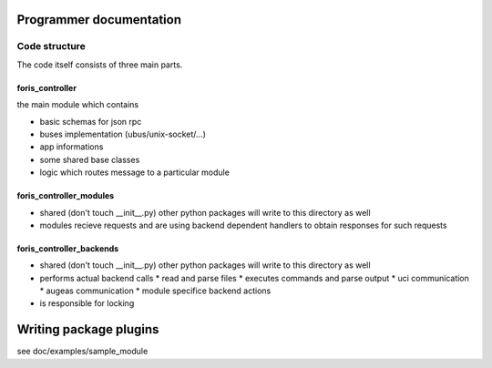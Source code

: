Programmer documentation
========================

Code structure
--------------
The code itself consists of three main parts.

foris_controller
________________
the main module which contains

* basic schemas for json rpc
* buses implementation (ubus/unix-socket/...)
* app informations
* some shared base classes
* logic which routes message to a particular module

foris_controller_modules
________________________

* shared (don't touch __init__.py) other python packages will write to this directory as well
* modules recieve requests and are using backend dependent handlers to obtain responses for such requests


foris_controller_backends
_________________________

* shared (don't touch __init__.py) other python packages will write to this directory as well
* performs actual backend calls
  * read and parse files
  * executes commands and parse output
  * uci communication
  * augeas communication
  * module specifice backend actions
* is responsible for locking


Writing package plugins
=======================

see doc/examples/sample_module
